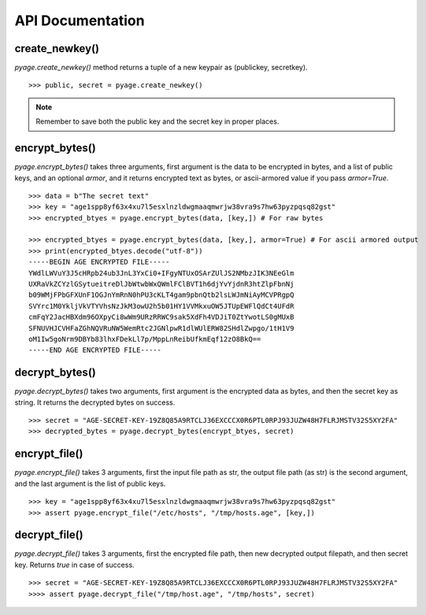 API Documentation
==================


create_newkey()
----------------


`pyage.create_newkey()` method returns a tuple of a new keypair as (publickey, secretkey).

::

        >>> public, secret = pyage.create_newkey()

.. note:: Remember to save both the public key and the secret key in proper places.

encrypt_bytes()
---------------

`pyage.encrypt_bytes()` takes three arguments, first argument is the data to be encrypted in bytes, and a list of
public keys, and an optional `armor`, and it returns encrypted text as bytes, or ascii-armored value if you pass `armor=True`.

::

        >>> data = b"The secret text"
        >>> key = "age1spp8yf63x4xu7l5esxlnzldwgmaaqmwrjw38vra9s7hw63pyzpqsq82gst"
        >>> encrypted_btyes = pyage.encrypt_bytes(data, [key,]) # For raw bytes

        >>> encrypted_btyes = pyage.encrypt_bytes(data, [key,], armor=True) # For ascii armored output
        >>> print(encrypted_btyes.decode("utf-8"))
        -----BEGIN AGE ENCRYPTED FILE-----
        YWdlLWVuY3J5cHRpb24ub3JnL3YxCi0+IFgyNTUxOSArZUlJS2NMbzJIK3NEeGlm
        UXRaVkZCYzlGSytueitreDlJbWtwbWxQWmlFClBVT1h6djYvYjdnR3htZlpFbnNj
        b09WMjFPbGFXUnF1OGJnYmRnN0hPU3cKLT4gam9pbnQtb2lsLWJmNiAyMCVPRgpQ
        SVYrc1M0YkljVkVTYVhsNzJkM3owU2h5b01HY1VVMkxuOW5JTUpEWFlQdCt4UFdR
        cmFqY2JacHBXdm96OXpyCi8wWm9URzRRWC9sak5XdFh4VDJiT0ZtYwotLS0gMUxB
        SFNUVHJCVHFaZGhNQVRuNW5WemRtc2JGNlpwR1dlWUlERW82SHdlZwpgo/1tH1V9
        oM1Iw5goNrm9DBYb83lhxFDekLl7p/MppLnReibUfkmEqf12zO8BkQ==
        -----END AGE ENCRYPTED FILE-----

decrypt_bytes()
---------------- 

`pyage.decrypt_bytes()` takes two arguments, first argument is the encrypted data as bytes, and then the secret key as string.
It returns the decrypted bytes on success.

::

        >>> secret = "AGE-SECRET-KEY-19Z8Q85A9RTCLJ36EXCCCX0R6PTL0RPJ93JUZW48H7FLRJMSTV32S5XY2FA"
        >>> decrypted_bytes = pyage.decrypt_bytes(encrypt_btyes, secret)


encrypt_file()
-------------- 

`pyage.encrypt_file()` takes 3 arguments, first the input file path as str, the output file path (as str) is the second argument, and the
last argument is the list of public keys.

::

        >>> key = "age1spp8yf63x4xu7l5esxlnzldwgmaaqmwrjw38vra9s7hw63pyzpqsq82gst"
        >>> assert pyage.encrypt_file("/etc/hosts", "/tmp/hosts.age", [key,])

decrypt_file()
--------------

`pyage.decrypt_file()` takes 3 arguments, first the encrypted file path, then new decrypted output filepath, and then secret key. Returns `true`
in case of success.

::

        >>> secret = "AGE-SECRET-KEY-19Z8Q85A9RTCLJ36EXCCCX0R6PTL0RPJ93JUZW48H7FLRJMSTV32S5XY2FA"
        >>>> assert pyage.decrypt_file("/tmp/host.age", "/tmp/hosts", secret)

